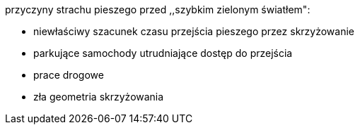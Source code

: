 ﻿przyczyny strachu pieszego przed ,,szybkim zielonym światłem":

* niewłaściwy szacunek czasu przejścia pieszego przez skrzyżowanie
* parkujące samochody utrudniające dostęp do przejścia
* prace drogowe





* zła geometria skrzyżowania